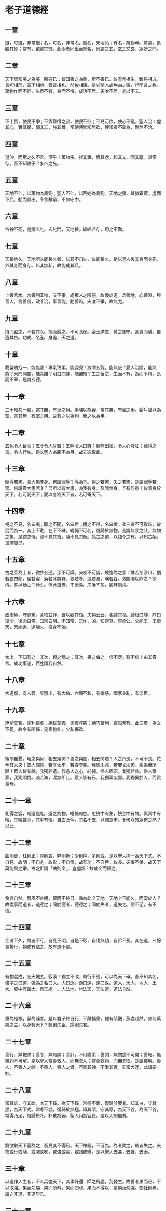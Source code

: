 * 老子道德經 
     
** 一章
道，可道，非常道；名，可名，非常名。無名，天地始；有名，萬物母。常無，欲觀其妙；常有，欲觀其徼。此兩者同出而異名，同謂之玄，玄之又玄，眾妙之門。 

** 二章
天下皆知美之為美，斯惡已；皆知善之為善，斯不善已。故有無相生，難易相成，長短相形，高下相傾，音聲相和，前後相隨。是以聖人處無為之事，行不言之教。萬物作而不辭，生而不有，為而不恃，成功不居。夫唯不居，是以不去。

** 三章
不上賢，使民不爭；不貴難得之貨，使民不盜；不見可欲，使心不亂。聖人治：虛其心，實其腹，弱其志，強其骨。常使民無知無欲，使知者不敢為，則無不治。

** 四章
道沖，而用之久不盈。深乎！萬物宗。挫其銳，解其忿，和其光，同其塵。湛常存。吾不知誰子？象帝之先。

** 五章
天地不仁，以萬物為芻狗；聖人不仁，以百姓為芻狗。天地之間，其猶橐蘥。虛而不屈，動而俞出。多言數窮，不如守中。

** 六章
谷神不死，是謂玄牝。玄牝門，天地根。綿綿若存，用之不勤。

** 七章
天長地久。天地所以能長久者，以其不自生，故能長久。是以聖人後其身而身先，外其身而身存。以其無私，故能成其私。

** 八章
上善若水。水善利萬物，又不爭。處眾人之所惡，故幾於道。居善地，心善淵，與善人，言善信，政善治，事善能，動善時。夫唯不爭，故無尤。

** 九章
持而盈之，不若其以。揣而銳之，不可長保。金玉滿堂，莫之能守。富貴而驕，自遺其咎。功成、名遂、身退，天之道。

** 十章
載營魄抱一，能無離？專氣致柔，能嬰兒？滌除玄覽，能無疵？愛人治國，能無為？天門開闔，能為雌？明白四達，能無知？生之畜之，生而不有，為而不恃，長而不宰，是謂玄德。

** 十一章
三十輻共一轂，當其無，有車之用。埏埴以為器，當其無，有器之用。鑿戶牖以為室，當其無，有室之用。故有之以為利，無之以為用。

** 十二章
五色令人目盲；五音令人耳聾；五味令人口爽；馳騁田獵，令人心發狂；難得之貨，令人行妨。是以聖人為腹不為目。故去彼取此。

** 十三章
寵辱若驚，貴大患若身。何謂寵辱？辱為下。得之若驚，失之若驚，是謂寵辱若驚。何謂貴大患若身？吾所以有大患，為我有身。及我無身，吾有何患！故貴身於天下，若可託天下；愛以身為天下者，若可寄天下。

** 十四章
視之不見，名曰夷；聽之不聞，名曰希；摶之不得，名曰微。此三者不可致詰，故混而為一。其上不曒，在下不昧。繩繩不可名，復歸於無物。是謂無狀之狀，無物之象，是謂忽恍。迎不見其首，隨不見其後。執古之道，以語今之有。以知古始，是謂道已。

** 十五章
古之善為士者，微妙玄通，深不可識。夫唯不可識，故強為之容：豫若冬涉川，猶若畏四鄰，儼若客，渙若冰將釋，敦若朴，混若濁，曠若谷。熟能濁以靜之？徐清。安以動之？徐生。保此道者，不欲盈。夫唯不盈，能弊復成。

** 十六章
致虛極，守靜篤。萬物並作，吾以觀其復。夫物云云，各歸其根。歸根曰靜，靜曰復命，復命曰常，知常曰明。不知常，忘作，凶。知常容，容能公，公能王，王能天，天能道，道能久，沒身不殆。

** 十七章
太上，下知有之；其次，親之豫之；其次，畏之侮之。信不足，有不信！由其貴言。成功事遂，百姓謂我自然。

** 十八章
大道癈，有人義。智惠出，有大偽。六親不和，有孝慈。國家昏亂，有忠臣。

** 十九章
絕聖棄智，民利百倍；絕民棄義，民復孝慈；絕巧棄利，盜賊無有。此三者，為文不足，故令有所屬：見素抱朴，少私寡欲。

** 二十章
絕學無憂。唯之與阿，相去幾何？善之與惡，相去何若？人之所畏，不可不畏。忙兮其未央！眾人熙熙，若享太牢，若春登臺。我魄未兆，若嬰兒未孩。乘乘無所歸！眾人皆有餘，我獨若遺。我愚人之心，純純。俗人昭昭，我獨若昏。俗人察察，我獨悶悶。淡若海，漂無所止。眾人皆有已，我獨頑似鄙。我獨異於人，而貴食母。

** 二十一章
孔得之容，唯道是從。道之為物，唯恍唯忽。忽恍中有象，恍忽中有物。真冥中有精，其精甚真，其中有信。自古及今，其名不去，以閱眾甫。吾何以知眾甫之然？以此。

** 二十二章
曲則全，枉則正；窪則盈，弊則新；少則得，多則或。是以聖人抱一為天下式。不自見，故明；不自是，故彰；不自伐，故有功；不自矜，故長。夫惟不爭，故天下莫能與之爭。古之所謂「曲則全」，豈虛語？故成全而歸之。

** 二十三章
希言自然。飄風不終朝，驟雨不終日。熟為此？天地。天地上不能久，而況於人？故從事而道者，道德之；同於德者，德德之；同於失者，道失之。信不足，有不信。

** 二十四章
企者不久，跨者不行，自見不明，自是不彰，自伐無功，自矜不長。其在道，曰餘食贅行，物或有惡之，故有道不處。

** 二十五章
有物混成，先天地生。寂漠！獨立不改，周行不殆，可以為天下母。吾不知其名，強字之曰道，強為之名曰大。大曰逝，逝曰遠，遠曰返。道大，天大，地大，王大。域中有四大，而王處一。人法地，地法天，天法道，道法自然。

** 二十六章
重為輕根，靜為躁君。是以君子終日行，不離輜重，雖有榮觀，燕處超然。如何萬乘之主，以身輕天下？輕則失臣，躁則失君。

** 二十七章
善行，無轍跡；善言，無瘕謫；善計，不用籌策；善閉，無關鍵不可開；善結，無繩約不可解。是以聖人常善救人，而無棄人；常善救物，而無棄物。是謂襲明。善人，不善人之師；不善人，善人之資。不貴其師，不愛其資，雖知大迷，此謂要妙。

** 二十八章
知其雄，守其雌，為天下蹊。為天下蹊，常德不離，復歸於嬰兒。知其白，守其黑，為天下式。常得不忒，復歸於無極。知其榮，守其辱，為天下谷。為天下谷，常得乃足，復歸於朴。朴散為器，聖人用為官長。是以大制無割。

** 二十九章
將欲取天下而為之，吾見其不得已。天下神器，不可為。為者敗之，執者失之。夫物或行或隨，或噓或吹，或強或贏，或接或隳。是以聖人去甚，去奢，去泰。

** 三十章
以道作人主者，不以兵強天下，其事好還：師之所處，荊棘生。故善者果而已，不以取強。果而勿驕，果而勿矜，果而勿伐，果而不得以，是果而勿強。物牡則老，謂之非道，非道早已。

** 三十一章
夫佳兵者，不祥之器，物或惡之，故有道不處。君子居則貴左，用兵則貴右。兵者不祥之器，非君子之器，不得已而用之，恬惔為上，故不美，若美之，是樂殺人。夫樂殺者，不可得意於天下。故吉事尚左，凶事尚右。是以偏將軍居左，上將軍居右。殺人眾多，以悲哀泣之；戰勝，以哀禮處之。

** 三十二章
道常無名。朴雖小，天下不敢臣。王侯若能守，萬物將自賓。天地相合，以降甘露，人莫之令而自均。始制有名。名亦既有，天將知止。知止不殆。譬道在天下，猶川谷與江海。

** 三十三章
知人者智，自知者明。勝人有力，自勝者強。知足者富，強行有志。不失其所者久，死而不亡者壽。

** 三十四章
大道汜，其可左右。萬物恃之以生而不辭，成功不名有。愛養萬物不為主，可名於大。是以聖人終不為大，故能成其大。

** 三十五章
執大象，天下往。往而不害，安平太。樂與餌，過客止。道出言，淡無味，視不足見，聽不足聞，用不可既。

** 三十六章
將欲翕之，必故張之；將欲弱之，必故強之；將欲癈之，必固興之；將欲奪之，必固與之。是謂微明。柔勝剛，弱勝強。魚不可脫於淵，國有利器，不可示人。

** 三十七章
道常無為而無不為。侯王若能守，萬物將自化。化而欲作，吾將鎮之以無名之朴。無名之朴，亦將不欲。不欲以靜，天下將自正。

** 三十八章
上德不德，是以有德。下德不失德，是以無德。上德無為而無以為，下德無為而有以為。上仁為之而無以為，上義為之而有以為。上禮為之而莫之應，則攘臂而仍之。故失道而後德，失德而後仁，失仁而後義，失義而後禮。夫禮者，忠信之薄，而亂之首。前識者，道之華，而愚之始。是以大丈夫處其厚不處其薄，居其實不居其華。故去彼取此。

** 三十九章
昔之得一者：天得一以清，地得一以寧，神得一以靈，谷得一以盈，万物得一以生，侯王得一以為天下正。天無以清，將恐裂；地無以寧，將恐發；神無以靈，將恐歇；谷無以盈，將恐竭；萬物無以生，將恐滅；侯王無以貞，將恐蹶。故貴以賤為本，高以下為基。是以侯王自謂孤、寡、不轂，此其以賤為本耶非？故致數車無車。不欲琭琭如玉，落落如石。

** 四十章
反者道之動，弱者道之用。天下万物生於有，有生於無。

** 四十一章
上士聞道，勤而行之；中士聞道，若存若亡；下士聞道，大笑之。不笑不足以為道。故建言有之：明道若昧，進道若退，夷道若類，上德若谷，大白若辱，廣德若不足，建德若偷，質真若渝，大方無隅，大器晚成，大音希聲，大象無形。道隱無名。夫唯道，善貸且善。

** 四十二章
道生一，一生二，二生三，三生万物。万物負陰而抱陽，沖氣以為和。人之所惡，唯孤、寡、不轂，而王公以為稱。故物或損之而益，或益之而損。人之所教，我亦教之：強梁者不得其死，吾將以為教父。

** 四十三章
天下之至柔，馳騁天下之至堅。無有入於無聞。是以知無為有益。不言之教，無為之益，天下希及之。

** 四十四章
名與身熟親？身與貨熟多？得與亡熟病？是故甚愛必大費，多藏必厚亡。故知足不辱，知止不殆，可以長久。

** 四十五章
大成若缺，其用不弊。大盈若沖，其用不窮。大直若屈，大巧若拙，大辯若訥。躁勝塞，靜勝熱，清靜以為天下正。

** 四十六章
天下有道，卻走馬以糞；天下無道，戎馬生於郊。罪莫大於可欲，禍莫大於不知足，罪莫大於欲得。故知足之足，常足。

** 四十七章
不出戶，知天下；不窺牖，見天道。其出彌遠，其知彌近。是以聖人不行而知，不見而名，不為而成。

** 四十八章
為學日益，為道日損，損之又損之，以至於無為。無為無不為。取天下常以無事，及其有事，不足以取天下。

** 四十九章
聖人無心，以百姓心為心。善者吾善之，不善者吾亦善之，得善。信者吾信之，不信者吾亦信之，得信。聖人在天下，怵怵；為天下，渾其心。百姓皆注其耳目，聖人皆孩之。

** 五十章
出生入死。生之徒十有三，死之徒十有三，人之生，動之死地，十有三。夫何故？以其生生之厚。蓋聞善攝生者，陸行不遇虎兕，入軍不被甲兵。兕無所投其角，虎無所措其爪，兵無所容其刃。夫何故？以其無死地。

** 五十一章
道生之，德畜之，物形之，勢成之。是以万物莫不尊道而貴德。道之尊，德之貴，夫莫之命而常自然。故道生之，德畜之，長之育之，成之熟之，養之覆之。生而不有，為而不恃，長而不宰，是謂玄德。

** 五十二章
天下有始，以為天下母。既知其母，又知其子。既知其子，復守其母。沒身不殆。塞其兌，閉其門。終身不勤。開其兌，濟其事，終身不救。見小曰明，守柔曰強。用其光，復歸其明，無遺身殃，是謂習常。

** 五十三章
使我介然有知，行於大道，唯施是畏。大道甚夷，而人好俓。朝甚除，田甚蕪，倉甚虛，服文綵，帶利劍，厭飲食，財貨有餘，是謂盜誇。非道也哉！

** 五十四章
善建者不拔，善抱者不脫，子孫祭祀不輟。脩之身，其乃德真；脩之家，其德有餘；脩之鄉，其德乃長；脩之於國，其德乃豐；脩之於天下，其德乃普。故以身觀身，以家觀家，以鄉觀鄉，以國觀國，以天下觀天下。吾何以知天下之然？以此。

** 五十五章
含德之厚，比於赤子。毒蟲不螫，猛獸不據，玃鳥不搏。骨弱筋柔而握固。未知牝牡之合而朘作，精之至。終日號而不嗄，和之至。知和曰常，知常曰明，益生曰祥，心使氣曰強。物壯則老，謂之不道，不道早已。

** 五十六章
知者不言，言者不知。塞其兌，閉其門，挫其銳，解其忿，和其光，同其塵，是謂玄同。故不可得而親，不可得而疏；不可得而利，亦不可得而害，不可得而貴，亦不可得而賤。故為天下貴。

** 五十七章
以正治國，以奇用兵，以無事取天下。吾何以知其然？以此。天下多忌諱，而人彌貧；人多利器，國家滋昏；人多伎巧，奇物滋起；法物滋彰，盜賊多有。故聖人云：「我無為，人自化；我好靜，人自正；我無事，人自富；我無欲，人自朴。」

** 五十八章
其政悶悶，其人醇醇；其政察察，其人缺缺。禍，福之所倚；福，禍之所伏。熟知其極？其無正。政復為奇，善復為妖。人之迷，其日固久。是以聖人方而不割，廉而不害，直而不肆，光而不曜。

** 五十九章
治人事天，莫若嗇。夫唯嗇，是謂早服。早服謂之重積德。重積德則無不剋，無不剋則莫知其極。莫知其極，可以有國。有國之母，可以長久。是謂深根、固蔕、長生、久視之道。

** 六十章
治大國若亨小鮮。以道蒞天下，其鬼不神。非其鬼不神，其神不傷人。非其神不傷人，聖人亦不傷人。夫兩不相傷，故得交歸。

** 六十一章
大國者下流，天下之交，天下之牝。牡常以靜勝牝，以靜為下。故大國以下小國，則取小國；小國以下大國，則取大國。故或下以取，或下如取。大國不過欲兼畜人，小國不過欲入事人。此兩者各得其所欲，大者宜為下。

** 六十二章
道者，萬物之奧。善，人之寶；不善，人之所不保。美言可以市尊，行可以加人。人之不善，何棄之有？故立天子，置三公，雖有拱璧以先駟馬，不如坐進此道。古之所以貴此道者何？不曰求以得，有罪以勉，故為天下貴。

** 六十三章
為無為，事無事，味無味。大小多少，報怨以德。圖難於易，為大於細。天下難事，必作於易；天下大事，必作於細。是以聖人終不為大，故能成其大。夫輕諾必寡信，多易必多難，是以聖人猶難之，故終無難。

** 六十四章
其安易持，其未兆易謀，其脆易破，其微易散。為之於未有，治之於未亂。合抱之木，生於毫末；九層之臺，起於累土；千里之行，始於足下。為者敗之，執者失之。是以聖人無為，故無敗；無執，故無失。民之從事，常於幾成而敗之。慎終如始，則無敗事。是以聖人欲不欲，不貴難得之貨；學不學，復眾人之所過。以輔萬物之自然而不敢為。

** 六十五章
古之善為道者，非以明人，將以愚之。民之難治，以其多智。以智治國，國之賊；不以智治國，國之福。知此兩者，亦揩式。常知揩式，是謂玄德。玄德深遠，與物反，然後乃至大順。

** 六十六章
江海所以能為百谷王，以其善下之，故能為百谷王。是以聖人欲上人，必以言下之；欲先人，必以身後之。是以聖人處上而人不重，處前而人不害，是以天下樂推而不厭。以其不爭，故天下莫與之爭。

** 六十七章
天下皆謂我大，不肖。夫唯大，故不肖。若肖，久矣其細！我有三寶，持而寶之：一曰慈，二曰儉，三曰不敢為天下先。夫慈，故能勇；儉，故能廣；不敢為天下先，故能成器長。今捨慈且勇，捨儉且廣，捨後且先，死矣。夫慈，以戰則勝，以守則固。天將救之，以慈衛之。

** 六十八章
古之善為士者不武，善戰者不怒，善勝敵者不爭，善用仁者為下。是謂不爭之德，是以用人之力，是謂配天古之極。

** 六十九章
用兵有言：「吾不敢為主而為客，不敢進寸而退尺。」是謂行無行，攘無臂，仍無敵，執無兵。禍莫大於輕敵，輕敵幾喪吾寶。故抗兵相加，則哀者勝。

** 七十章
吾言甚易知，甚易行。天下莫能知，莫能行。言有宗，事有君。夫唯無知，是以不我知。知我者希，則我者貴。是以聖人被褐懷玉。

** 七十一章
知不知上，不知知，病。是以聖人不病。以其病病，是以不病。

** 七十二章
民不畏威，大威至。無狹其所居，無厭其所生。夫唯不厭，是以不厭。是以聖人自知不自見，自愛不自貴。故去彼取此。

** 七十三章
勇於敢則殺，勇於不敢則活，知此兩者或利或害。天之所惡，孰知其故？天之道，不爭而善勝，不言而善應，不召而自來，坦然而善謀。天網恢恢，疏而不漏。

** 七十四章
民不畏死，奈何以死懼之？若使常畏死，而為奇者，吾執得而殺之，熟敢？常有司殺者殺。夫代司殺者殺，是謂代大匠斲。夫代大匠斲，希有不傷其手。

** 七十五章
民之飢，以其上食稅之多，是以飢。民之難治，以其上有為，是以難治。人之輕死，以其生生之厚，是以輕死。夫唯無以生為者，是賢於貴生。

** 七十六章
人生之柔弱，其死堅強。万物草木生之柔脆，其死枯槁。故堅強者死之徒，柔弱者生之徒。是以兵強則不勝，木強則共。故堅強處下，柔弱處上。

** 七十七章
天之道，其猶張弓！高者抑之，下者舉之，有餘者損之，不足者與之。天之道，損有餘而補不足；人道則不然，損不足，奉有餘。熟能有餘以奉天下？其唯有道者。是以聖人為而不恃，功成不處，斯不見賢。

** 七十八章
天下柔弱莫過於水，而攻堅；強莫之能先。其無以易之。故弱勝強，柔勝剛，天下莫能知，莫能行。故聖人云：「受國之垢，是謂社稷主；受國不祥，是謂天下王。」正言若反。

** 七十九章
和大怨，必有餘怨，安可以為善？是以聖人執左契，不責於人。故有德司契，無德司徹。天道無親，常與善人。

** 八十章
小國寡人，使有什伯之器而不用，使人重死而不遠徙。雖有舟轝，無所乘之；雖有甲兵，無所陳之。使民復結繩而用之。甘其食，美其服，安其居，樂其俗，鄰國相望，雞狗之聲相聞，民至老死，不相往來。

** 八十一章
信言不美，美言不信。善者不辯，辯者不善。知者不博，博者不知。聖人不積，既以為人己愈有，既以與人己愈多。天之道，利而不害。聖人之道，為而不爭。
